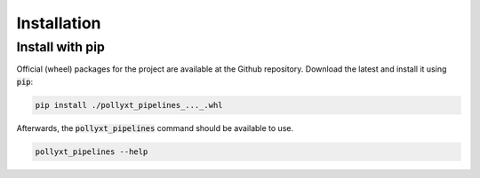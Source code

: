 ************
Installation
************

Install with pip
================

Official (wheel) packages for the project are available at the Github repository. Download the latest
and install it using :code:`pip`:


.. code-block:: sh

  pip install ./pollyxt_pipelines_..._.whl


Afterwards, the :code:`pollyxt_pipelines` command should be available to use.


.. code-block:: sh

  pollyxt_pipelines --help